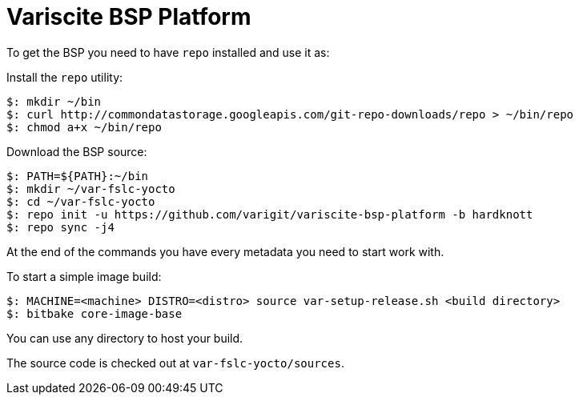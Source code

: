 = Variscite BSP Platform

To get the BSP you need to have `repo` installed and use it as:

Install the `repo` utility:

[source,console]
$: mkdir ~/bin
$: curl http://commondatastorage.googleapis.com/git-repo-downloads/repo > ~/bin/repo
$: chmod a+x ~/bin/repo

Download the BSP source:

[source,console]
$: PATH=${PATH}:~/bin
$: mkdir ~/var-fslc-yocto
$: cd ~/var-fslc-yocto
$: repo init -u https://github.com/varigit/variscite-bsp-platform -b hardknott
$: repo sync -j4

At the end of the commands you have every metadata you need to start work with.

To start a simple image build:

[source,console]
$: MACHINE=<machine> DISTRO=<distro> source var-setup-release.sh <build directory>
$: bitbake core-image-base

You can use any directory to host your build.

The source code is checked out at `var-fslc-yocto/sources`.
